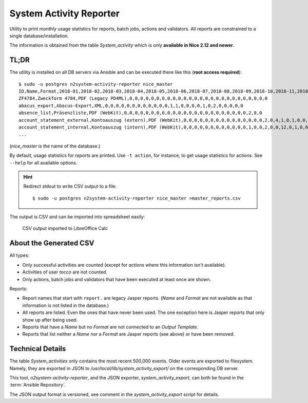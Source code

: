 ########################
System Activity Reporter
########################

Utility to print monthly usage statistics for reports, batch jobs, actions
and validators. All reports are constrained to a single database/installation.

The information is obtained from the table *System_activity* which is only
**available in Nice 2.12 and newer**.

TL;DR
=====

The utility is installed on all DB servers via Ansible and can be executed
there like this (**root access required**)::

    $ sudo -u postgres n2system-activity-reporter nice_master
    ID,Name,Format,2018-01,2018-02,2018-03,2018-04,2018-05,2018-06,2018-07,2018-08,2018-09,2018-10,2018-11,2018-12,2019-01,2019-02,2019-03,2019-04,2019-05,2019-06,2019-07,2019-08,2019-09,2019-10,2019-11,2019-12,2020-01,2020-02
    ZF4784,Zweckform 4784,PDF (Legacy PD4ML),0,0,0,0,0,0,0,0,0,0,0,0,0,0,0,0,0,0,0,0,0,0,0,0,0,0
    abacus_export,Abacus-Export,XML,0,0,0,0,0,0,0,0,0,0,0,0,1,1,0,0,0,0,1,0,2,0,0,0,0,0
    absence_list,Präsenzliste,PDF (WebKit),0,0,0,0,0,0,0,0,0,0,0,0,0,0,0,0,0,0,0,0,0,0,0,2,8,0
    account_statement_external,Kontoauszug (extern),PDF (WebKit),0,0,0,0,0,0,0,0,0,0,0,0,0,0,0,2,0,4,1,0,1,0,0,0,0,0
    account_statement_internal,Kontoauszug (intern),PDF (WebKit),0,0,0,0,0,0,0,0,0,0,0,0,1,0,0,2,0,0,12,0,1,0,0,0,0,0
    ...

(*nice_master* is the name of the database.)

By default, usage statistics for *reports* are printed. Use ``-t action``, for instance,
to get usage statistics for actions. See ``--help`` for all available options.

.. hint::

    Redirect stdout to write CSV output to a file::

        $ sudo -u postgres n2system-activity-reporter nice_master >master_reports.csv

The output is CSV and can be imported into spreadsheet easily:

.. figure:: resources/system_activity_in_calc.png
   :scale: 50%

   CSV output imported to LibreOffice Calc


About the Generated CSV
=======================

All types:

* Only successful activities are counted (except for *actions* where
  this information isn't available).
* Activities of user *tocco* are not counted.
* Only actions, batch jobs and validators that have been executed at least once are shown.

Reports:

* Report names that start with ``report.`` are legacy Jasper reports. (*Name* and *Format* are
  not available as that information is not listed in the database.)
* All reports are listed. Even the ones that have never been used. The one exception here is
  Jasper reports that only show up after being used.
* Reports that have a *Name* but no *Format* are not connected to an *Output Template*.
* Reports that list neither a *Name* nor a *Format* are Jasper reports (see above) or have
  been removed.


Technical Details
=================

The table *System_activities* only contains the most recent 500,000 events. Older events are
exported to filesystem. Namely, they are exported in JSON to
*/usr/local/lib/system_activity_export/* on the corresponding DB server.

This tool, *n2system-activity-reporter*, and the JSON exporter, *system_activity_export*,
can both be found in the :term:`Ansible Repository`.

The JSON output format is versioned, see comment in the *system_activity_export* script for
details.
